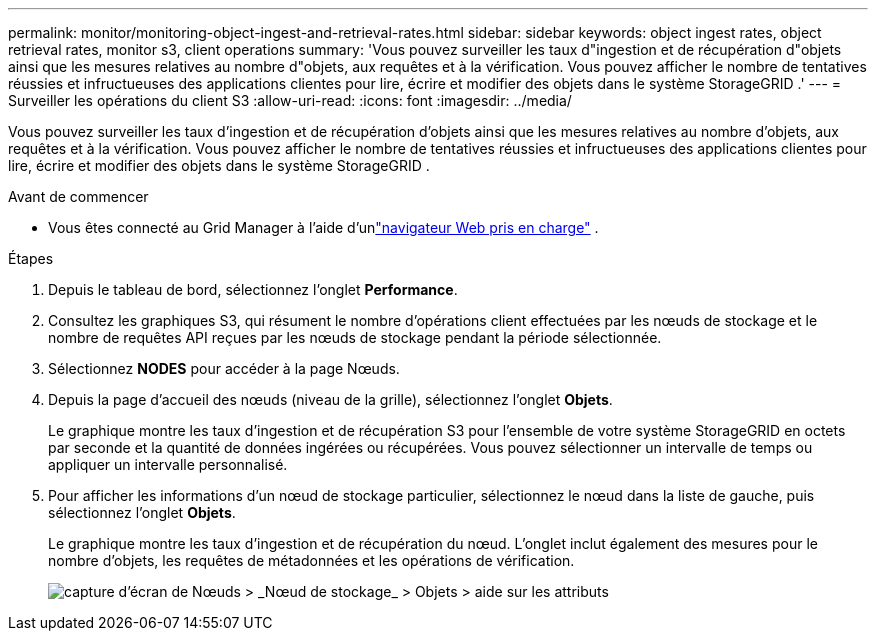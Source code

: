 ---
permalink: monitor/monitoring-object-ingest-and-retrieval-rates.html 
sidebar: sidebar 
keywords: object ingest rates, object retrieval rates, monitor s3, client operations 
summary: 'Vous pouvez surveiller les taux d"ingestion et de récupération d"objets ainsi que les mesures relatives au nombre d"objets, aux requêtes et à la vérification.  Vous pouvez afficher le nombre de tentatives réussies et infructueuses des applications clientes pour lire, écrire et modifier des objets dans le système StorageGRID .' 
---
= Surveiller les opérations du client S3
:allow-uri-read: 
:icons: font
:imagesdir: ../media/


[role="lead"]
Vous pouvez surveiller les taux d'ingestion et de récupération d'objets ainsi que les mesures relatives au nombre d'objets, aux requêtes et à la vérification.  Vous pouvez afficher le nombre de tentatives réussies et infructueuses des applications clientes pour lire, écrire et modifier des objets dans le système StorageGRID .

.Avant de commencer
* Vous êtes connecté au Grid Manager à l'aide d'unlink:../admin/web-browser-requirements.html["navigateur Web pris en charge"] .


.Étapes
. Depuis le tableau de bord, sélectionnez l’onglet *Performance*.
. Consultez les graphiques S3, qui résument le nombre d’opérations client effectuées par les nœuds de stockage et le nombre de requêtes API reçues par les nœuds de stockage pendant la période sélectionnée.
. Sélectionnez *NODES* pour accéder à la page Nœuds.
. Depuis la page d’accueil des nœuds (niveau de la grille), sélectionnez l’onglet *Objets*.
+
Le graphique montre les taux d'ingestion et de récupération S3 pour l'ensemble de votre système StorageGRID en octets par seconde et la quantité de données ingérées ou récupérées.  Vous pouvez sélectionner un intervalle de temps ou appliquer un intervalle personnalisé.

. Pour afficher les informations d'un nœud de stockage particulier, sélectionnez le nœud dans la liste de gauche, puis sélectionnez l'onglet *Objets*.
+
Le graphique montre les taux d’ingestion et de récupération du nœud.  L'onglet inclut également des mesures pour le nombre d'objets, les requêtes de métadonnées et les opérations de vérification.

+
image::../media/nodes_storage_node_objects_help.png[capture d'écran de Nœuds > _Nœud de stockage_ > Objets > aide sur les attributs]


